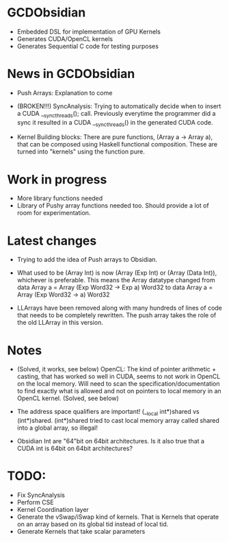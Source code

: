 
* GCDObsidian
  + Embedded DSL for implementation of GPU Kernels
  + Generates CUDA/OpenCL kernels
  + Generates Sequential C code for testing purposes
    
* News in GCDObsidian 
  + Push Arrays: Explanation to come

  + (BROKEN!!!) SyncAnalysis: Trying to automatically decide when to insert 
    a CUDA __syncthreads(); call. Previously everytime the programmer 
    did a sync it resulted in a CUDA __syncthreads() in the generated 
    CUDA code. 
  
  + Kernel Building blocks: 
    There are pure functions, (Array a -> Array a), that can be composed
    using Haskell functional composition. These are turned into "kernels" using the function pure.
    
    
* Work in progress
  + More library functions needed
  + Library of Pushy array functions needed too.
    Should provide a lot of room for experimentation.
    
* Latest changes
  + Trying to add the idea of Push arrays to Obsidian. 
  + What used to be (Array Int) is now (Array (Exp Int) or 
    (Array (Data Int)), whichever is preferable. 
    This means the Array datatype changed from 
    data Array a = Array (Exp Word32 -> Exp a) Word32 
    to 
    data Array a = Array (Exp Word32 -> a) Word32 
    
  + LLArrays have been removed along with many hundreds 
    of lines of code that needs to be completely rewritten. 
    The push array takes the role of the old LLArray in this version. 


* Notes
  + (Solved, it works, see below)
    OpenCL: The kind of pointer arithmetic + casting, that has worked so well 
    in CUDA, seems to not work in OpenCL on the local memory. 
    Will need to scan the specification/documentation to find exactly what is 
    allowed and not on pointers to local memory in an OpenCL kernel. (Solved, see below)

  + The address space qualifiers are important! (__local int*)shared vs (int*)shared. 
    (int*)shared tried to cast local memory array called shared into a global array, so illegal!    

  + Obsidian Int are "64"bit on 64bit architectures. Is it also true that 
    a CUDA int is 64bit on 64bit architectures?

* TODO:
  + Fix SyncAnalysis
  + Perform CSE
  + Kernel Coordination layer
  + Generate the vSwap/iSwap kind of kernels. That is Kernels that operate 
       on an array based on its global tid instead of local tid.
  +  Generate Kernels that take scalar parameters

